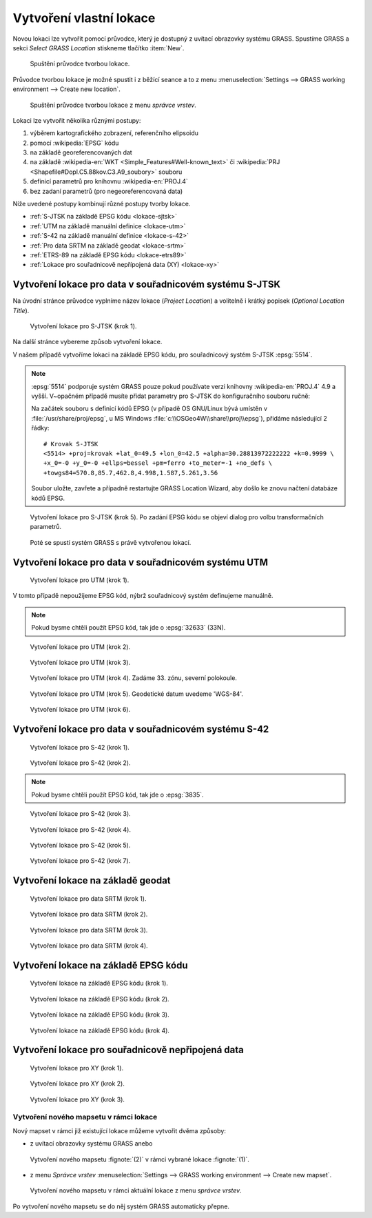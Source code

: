 .. index::
   single: lokace
   see: lokace; struktura dat

.. _tvorba-lokace:
      
Vytvoření vlastní lokace
------------------------

Novou lokaci lze vytvořit pomocí průvodce, který je dostupný z uvítací
obrazovky systému GRASS. Spustíme GRASS a sekci *Select GRASS
Location* stiskneme tlačítko :item:`New`.

.. figure:: images/wxgui-loc-s-jtsk-0.png

            Spuštění průvodce tvorbou lokace.

Průvodce tvorbou lokace je možné spustit i z běžící seance a to z menu
:menuselection:`Settings --> GRASS working environment --> Create new
location`.

.. figure:: images/wxgui-loc-menu.png

            Spuštění průvodce tvorbou lokace z menu *správce vrstev*.

Lokaci lze vytvořit několika různými postupy:

#. výběrem kartografického zobrazení, referenčního elipsoidu
#. pomocí :wikipedia:`EPSG` kódu
#. na základě georeferencovaných dat
#. na základě :wikipedia-en:`WKT <Simple_Features#Well-known_text>` či
   :wikipedia:`PRJ <Shapefile#Dopl.C5.88kov.C3.A9_soubory>` souboru
#. definicí parametrů pro knihovnu :wikipedia-en:`PROJ.4`
#. bez zadaní parametrů (pro negeoreferencovaná data)

..
  .. figure:: images/wxgui-new-loc-methods.png
              :class: middle
                      
                      Metody tvorby lokace

Níže uvedené postupy kombinují různé postupy tvorby lokace.

* :ref:`S-JTSK na základě EPSG kódu <lokace-sjtsk>`
* :ref:`UTM na základě manuální definice <lokace-utm>`
* :ref:`S-42 na základě manuální definice <lokace-s-42>`
* :ref:`Pro data SRTM na základě geodat <lokace-srtm>`
* :ref:`ETRS-89 na základě EPSG kódu <lokace-etrs89>`
* :ref:`Lokace pro souřadnicově nepřípojená data (XY) <lokace-xy>`

.. index::
   single: S-JTSK

.. _lokace-sjtsk:

Vytvoření lokace pro data v souřadnicovém systému S-JTSK
^^^^^^^^^^^^^^^^^^^^^^^^^^^^^^^^^^^^^^^^^^^^^^^^^^^^^^^^

Na úvodní stránce průvodce vyplníme název lokace (*Project Location*) a
volitelně i krátký popisek (*Optional Location Title*).

.. figure:: images/wxgui-loc-s-jtsk-1.png
            
            Vytvoření lokace pro S-JTSK (krok 1).

Na další stránce vybereme způsob vytvoření lokace. 

.. figure:: images/wxgui-loc-s-jtsk-2.png
	    :scale-latex: 60

            Vytvoření lokace pro S-JTSK (krok 2).

V našem případě vytvoříme lokaci na základě EPSG kódu, pro
souřadnicový systém S-JTSK :epsg:`5514`.

.. note::

   :epsg:`5514` podporuje systém GRASS pouze pokud používate verzi
   knihovny :wikipedia-en:`PROJ.4` 4.9 a vyšší. V~opačném případě musíte přidat
   parametry pro S-JTSK do konfiguračního souboru ručně:

   Na začátek souboru s definicí kódů EPSG (v případě OS
   GNU/Linux bývá umístěn v :file:`/usr/share/proj/epsg`, u MS
   Windows :file:`c:\\OSGeo4W\\share\\proj\\epsg`), přidáme
   následující 2 řádky::

        # Krovak S-JTSK
        <5514> +proj=krovak +lat_0=49.5 +lon_0=42.5 +alpha=30.28813972222222 +k=0.9999 \
	+x_0=-0 +y_0=-0 +ellps=bessel +pm=ferro +to_meter=-1 +no_defs \
	+towgs84=570.8,85.7,462.8,4.998,1.587,5.261,3.56

   Soubor uložte, zavřete a případně restartujte GRASS Location Wizard, aby
   došlo ke znovu načtení databáze kódů EPSG.

.. figure:: images/wxgui-loc-s-jtsk-3.png
	    :scale-latex: 60

            Vytvoření lokace pro S-JTSK (krok 3).

.. figure:: images/wxgui-loc-s-jtsk-4.png
            :class: small
	    :scale-latex: 45

            Vytvoření lokace pro S-JTSK (krok 4). Po zadání EPSG kódu
            se objeví dialog pro volbu transformačních parametrů.

.. figure:: images/wxgui-loc-s-jtsk-5.png
	    
            Vytvoření lokace pro S-JTSK (krok 5). Po zadání EPSG kódu
            se objeví dialog pro volbu transformačních parametrů.

.. figure:: images/wxgui-loc-s-jtsk-6.png
            :class: small
	    :scale-latex: 55

            Vytvoření lokace pro S-JTSK (krok 6). Nastavení výchozího
	    výpočetního regionu přeskočíme. Výchozí region nastavíme později po
	    importu dat.

.. figure:: images/wxgui-loc-s-jtsk-7.png
            :class: small
	    :scale-latex: 55

	    Vytvoření lokace pro S-JTSK (krok 7). Případně ještě
	    můžeme vytvořit vlastní mapset (mapset *PERMANENT* je vytvořen vždy).

.. figure:: images/wxgui-loc-s-jtsk-8.png

	    Poté se spustí systém GRASS s právě vytvořenou lokací.

.. raw:: latex

   \newpage

.. notecmd:: Vytvoření lokace
                
   .. code-block:: bash

      grass70 -c EPSG:5514:3 /opt/grassdata/skoleni-s-jstk

.. index::
   single: UTM

.. _lokace-utm:

Vytvoření lokace pro data v souřadnicovém systému UTM
^^^^^^^^^^^^^^^^^^^^^^^^^^^^^^^^^^^^^^^^^^^^^^^^^^^^^
.. figure:: images/wxgui-loc-utm-0.png

            Vytvoření lokace pro UTM (krok 1).

V tomto případě nepoužijeme EPSG kód, nýbrž souřadnicový systém
definujeme manuálně.

.. note::

   Pokud bysme chtěli použít EPSG kód, tak jde o :epsg:`32633` (33N).

.. figure:: images/wxgui-loc-utm-1.png

            Vytvoření lokace pro UTM (krok 2).

.. figure:: images/wxgui-loc-utm-2.png

            Vytvoření lokace pro UTM (krok 3).

.. figure:: images/wxgui-loc-utm-3.png
            
            Vytvoření lokace pro UTM (krok 4). Zadáme 33. zónu,
            severní polokoule.

.. raw:: latex

   \clearpage

.. figure:: images/wxgui-loc-utm-4.png

            Vytvoření lokace pro UTM (krok 5). Geodetické datum
            uvedeme 'WGS-84'.

.. figure:: images/wxgui-loc-utm-5.png

            Vytvoření lokace pro UTM (krok 6).

.. index::
   single: S-42

.. _lokace-s-42:

Vytvoření lokace pro data v souřadnicovém systému S-42
^^^^^^^^^^^^^^^^^^^^^^^^^^^^^^^^^^^^^^^^^^^^^^^^^^^^^^
.. figure:: images/wxgui-loc-s42-0.png

            Vytvoření lokace pro S-42 (krok 1).

.. figure:: images/wxgui-loc-utm-1.png

            Vytvoření lokace pro S-42 (krok 2).

.. raw:: latex

   \newpage

.. note::

   Pokud bysme chtěli použít EPSG kód, tak jde o :epsg:`3835`.

.. figure:: images/wxgui-loc-s42-2.png

            Vytvoření lokace pro S-42 (krok 3).

.. figure:: images/wxgui-loc-s42-3.png

            Vytvoření lokace pro S-42 (krok 4).

.. figure:: images/wxgui-loc-s42-4.png

            Vytvoření lokace pro S-42 (krok 5).

.. figure:: images/wxgui-loc-s42-5.png
            :class: small
            :scale-latex: 50

            Vytvoření lokace pro S-42 (krok 6).

.. figure:: images/wxgui-loc-s42-6.png

            Vytvoření lokace pro S-42 (krok 7).

.. raw:: latex

   \clearpage

.. _lokace-srtm:

Vytvoření lokace na základě geodat
^^^^^^^^^^^^^^^^^^^^^^^^^^^^^^^^^^
.. figure:: images/wxgui-loc-srtm-0.png

            Vytvoření lokace pro data SRTM (krok 1).

.. figure:: images/wxgui-loc-srtm-1.png

            Vytvoření lokace pro data SRTM (krok 2).

.. figure:: images/wxgui-loc-srtm-2.png

            Vytvoření lokace pro data SRTM (krok 3).

.. figure:: images/wxgui-loc-srtm-3.png

            Vytvoření lokace pro data SRTM (krok 4).

.. figure:: images/wxgui-loc-srtm-4.png
            :class: small
	    :scale-latex: 50

            Vytvoření lokace pro data SRTM (import dat, krok
	    1). Volitelně můžeme data, na základě kterých byla lokace vytvořena, i
	    naimportovat (do mapsetu *PERMANENT*).

.. figure:: images/wxgui-loc-srtm-5.png
	    :class: small
	    :scale-latex: 50

            Vytvoření lokace pro data SRTM (import dat, krok 2).

.. index::
   single: EPSG

.. _lokace-etrs89:

Vytvoření lokace na základě EPSG kódu
^^^^^^^^^^^^^^^^^^^^^^^^^^^^^^^^^^^^^

.. figure:: images/wxgui-loc-epsg-0.png

            Vytvoření lokace na základě EPSG kódu (krok 1).

.. figure:: images/wxgui-loc-epsg-1.png

            Vytvoření lokace na základě EPSG kódu (krok 2).

.. figure:: images/wxgui-loc-epsg-2.png

            Vytvoření lokace na základě EPSG kódu (krok 3).

.. figure:: images/wxgui-loc-epsg-3.png

            Vytvoření lokace na základě EPSG kódu (krok 4).

.. raw:: latex

   \newpage

.. notecmd:: Vytvoření lokace pří startu systému GRASS

   .. code-block:: bash

                   grass70 -c EPSG:3035 /opt/grassdata/eu-dem
      
.. _lokace-xy:

Vytvoření lokace pro souřadnicově nepřipojená data
^^^^^^^^^^^^^^^^^^^^^^^^^^^^^^^^^^^^^^^^^^^^^^^^^^

.. figure:: images/wxgui-loc-xy-0.png

            Vytvoření lokace pro XY (krok 1).

.. figure:: images/wxgui-loc-xy-1.png

            Vytvoření lokace pro XY (krok 2).

.. figure:: images/wxgui-loc-xy-2.png

            Vytvoření lokace pro XY (krok 3).

.. index::
   single: g.mapset

Vytvoření nového mapsetu v rámci lokace
=======================================

Nový mapset v rámci již existující lokace můžeme vytvořit dvěma
způsoby:

* z uvítací obrazovky systému GRASS anebo

.. figure:: images/wxgui-new-mapset.png

            Vytvoření nového mapsetu :fignote:`(2)` v rámci vybrané
            lokace :fignote:`(1)`.

* z menu *Správce vrstev* :menuselection:`Settings --> GRASS working
  environment --> Create new mapset`.

.. figure:: images/wxgui-new-mapset-menu.png

            Vytvoření nového mapsetu v rámci aktuální lokace z menu
            *správce vrstev*.

.. figure:: images/wxgui-new-mapset-dialog.png
            :class: small
	    :scale-latex: 55

	    V následující dialogu zvolíme jeho název.

..
   .. figure:: images/wxgui-new-mapset-dialog-1.png
      :class: small
      :scale-latex: 55

Po vytvoření nového mapsetu se do něj systém GRASS automaticky přepne.

